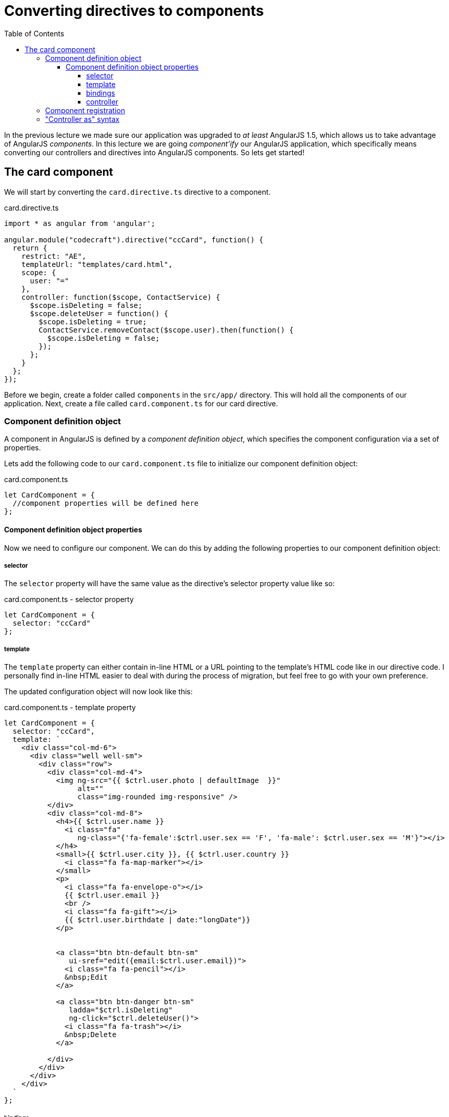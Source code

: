 = Converting directives to components
:toc:
:toclevels: 5

In the previous lecture we made sure our application was upgraded to _at least_ AngularJS 1.5, which allows us to take advantage of AngularJS _components_. In this lecture we are going _component'ify_ our AngularJS application, which specifically means converting our controllers and directives into AngularJS components. So lets get started!

== The card component

We will start by converting the `card.directive.ts` directive to a component.

.card.directive.ts
[source,javascript]
----
import * as angular from 'angular';

angular.module("codecraft").directive("ccCard", function() {
  return {
    restrict: "AE",
    templateUrl: "templates/card.html",
    scope: {
      user: "="
    },
    controller: function($scope, ContactService) {
      $scope.isDeleting = false;
      $scope.deleteUser = function() {
        $scope.isDeleting = true;
        ContactService.removeContact($scope.user).then(function() {
          $scope.isDeleting = false;
        });
      };
    }
  };
});
----

Before we begin, create a folder called `components` in the `src/app/` directory. This will hold all the components of our application. Next, create a file called `card.component.ts` for our card directive.

=== Component definition object

A component in AngularJS is defined by a _component definition object_, which specifies the component configuration via a set of properties.

Lets add the following code to our `card.component.ts` file to initialize our component definition object:

.card.component.ts
[source,javascript]
----
let CardComponent = {
  //component properties will be defined here
};
----

==== Component definition object properties
Now we need to configure our component. We can do this by adding the following properties to our component definition object:

===== selector
The `selector` property will have the same value as the directive's selector property value like so:

.card.component.ts - selector property
[source,javascript]
----
let CardComponent = {
  selector: "ccCard"
};
----

===== template
The `template` property can either contain in-line HTML or a URL pointing to the template's HTML code like in our directive code. I personally find in-line HTML easier to deal with during the process of migration, but feel free to go with your own preference.

The updated configuration object will now look like this:

.card.component.ts - template property
[source,html]
----
let CardComponent = {
  selector: "ccCard",
  template: `
    <div class="col-md-6">
      <div class="well well-sm">
        <div class="row">
          <div class="col-md-4">
            <img ng-src="{{ $ctrl.user.photo | defaultImage  }}"
                 alt=""
                 class="img-rounded img-responsive" />
          </div>
          <div class="col-md-8">
            <h4>{{ $ctrl.user.name }}
              <i class="fa"
                 ng-class="{'fa-female':$ctrl.user.sex == 'F', 'fa-male': $ctrl.user.sex == 'M'}"></i>
            </h4>
            <small>{{ $ctrl.user.city }}, {{ $ctrl.user.country }}
              <i class="fa fa-map-marker"></i>
            </small>
            <p>
              <i class="fa fa-envelope-o"></i>
              {{ $ctrl.user.email }}
              <br />
              <i class="fa fa-gift"></i>
              {{ $ctrl.user.birthdate | date:"longDate"}}
            </p>


            <a class="btn btn-default btn-sm"
               ui-sref="edit({email:$ctrl.user.email})">
              <i class="fa fa-pencil"></i>
              &nbsp;Edit
            </a>

            <a class="btn btn-danger btn-sm"
               ladda="$ctrl.isDeleting"
               ng-click="$ctrl.deleteUser()">
              <i class="fa fa-trash"></i>
              &nbsp;Delete
            </a>

          </div>
        </div>
      </div>
    </div>
  `
};
----


===== bindings
The `bindings` property will have the same syntax as the `scope` property in our `card` directive like so:

.card.component.ts - bindings property
[source,javascript]
----
let CardComponent = {
  selector: "ccCard",
  template: `<div>
      <!--
        //in-line html code from card.html
      -->
    </div>`,
  bindings: {
    user: "="
  }
};
----

===== controller
The `controller` property will be a syntactically equivalent `class` representation of the `controller` function in our directive. This will be advantageous later on when we migrate this component to Angular.

TIP: Checkout my https://codecraft.tv/courses/angular/es6-typescript/classinterface/[free resource] to understand the nuts and bolts of Typescript and ES6 classes

.card.component.ts - controller property
[source,javascript]
----
let CardComponent = {
  ...
  controller: class CardController {
    // <1>
    private contacts;
    private isDeleting;
    private user;

    // <2>
    constructor(ContactService) {
      this.contacts = ContactService;
      this.isDeleting = false;
    }

    // <3>
    deleteUser() {
      this.isDeleting = true;
      this.contacts.removeContact(this.user).then(() => {
        this.isDeleting = false;
      })
    }
    ...
  }
};
----

<1> We have extracted the properties in the directive's controller function as `private` variables.

<2> The constructor takes `ContactService` as a parameter to initialize the `contacts` variable to be used as a reference later on.

<3> The `deleteUser` function deletes a contact and sets the `isDeleting` flag to `false`, preserving the same logic that we had in our directive's `deleteUser` function.

=== Component registration

For components to be used in our application, they need to be registered using the ``.component()`` method of an AngularJS module (returned by `angular.module()`). The method takes two arguments:

* The name of the Component.

* The Component definition object.

Add the following code to the `card.component.ts` file to register the `CardComponent` component:

[source,javascript]
----
angular
  .module("codecraft")
  .component(CardComponent.selector, CardComponent);
----

=== "Controller as" syntax
The "Controller as" syntax provides a way for us to access properties and methods of a controller via the `this` keyword. It eliminates ambiguity and provides clear property references in nested scopes.

We can modify the in-line HTML of our card component's template property to use the "controller as" syntax, by prefixing `$ctrl.` to all usages of controller properties.

The final `card.component.ts` file should be as follows:

[source,javascript]
----
import * as angular from 'angular';

let CardComponent = {
  selector: "ccCard",
  template: `
    <div class="col-md-6">
      <div class="well well-sm">
        <div class="row">
          <div class="col-md-4">
            <img ng-src="{{ $ctrl.user.photo | defaultImage  }}"
                 alt=""
                 class="img-rounded img-responsive" />
          </div>
          <div class="col-md-8">
            <h4>{{ $ctrl.user.name }}
              <i class="fa"
                 ng-class="{'fa-female':$ctrl.user.sex == 'F', 'fa-male': $ctrl.user.sex == 'M'}"></i>
            </h4>
            <small>{{ $ctrl.user.city }}, {{ $ctrl.user.country }}
              <i class="fa fa-map-marker"></i>
            </small>
            <p>
              <i class="fa fa-envelope-o"></i>
              {{ $ctrl.user.email }}
              <br />
              <i class="fa fa-gift"></i>
              {{ $ctrl.user.birthdate | date:"longDate"}}
            </p>


            <a class="btn btn-default btn-sm"
               ui-sref="edit({email:$ctrl.user.email})">
              <i class="fa fa-pencil"></i>
              &nbsp;Edit
            </a>

            <a class="btn btn-danger btn-sm"
               ladda="$ctrl.isDeleting"
               ng-click="$ctrl.deleteUser()">
              <i class="fa fa-trash"></i>
              &nbsp;Delete
            </a>

          </div>
        </div>
      </div>
    </div>
  `,
  bindings: {
    user: "="
  },
  controller: class CardController {
    private contacts;
    private isDeleting;
    private user;

    constructor(ContactService) {
      this.contacts = ContactService;
      this.isDeleting = false;
    }

    deleteUser() {
      this.isDeleting = true;
      this.contacts.removeContact(this.user).then(() => {
        this.isDeleting = false;
      })
    }
  }
};

angular
  .module("codecraft")
  .component(CardComponent.selector, CardComponent);
----
